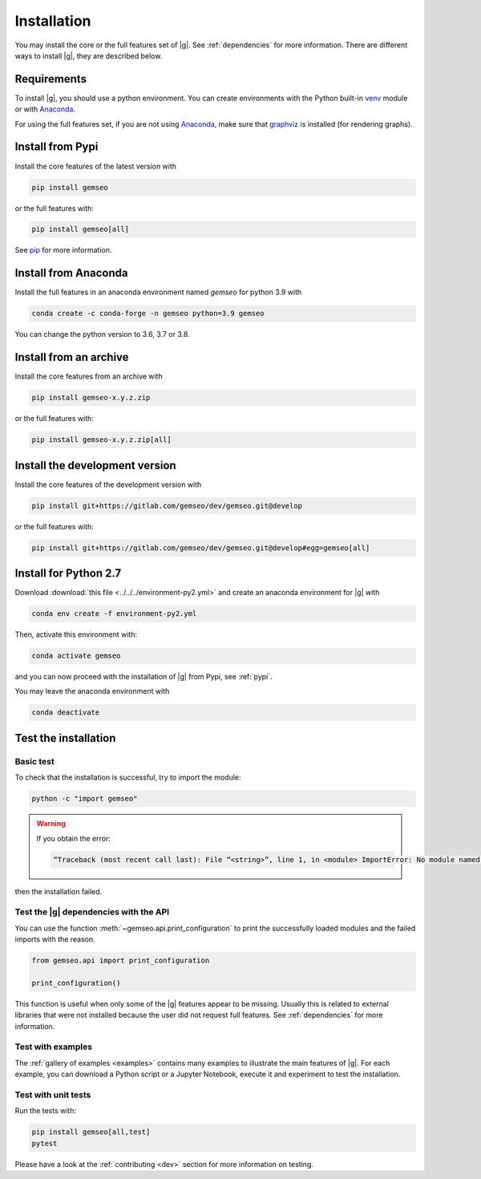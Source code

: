 ..
   Copyright 2021 IRT Saint Exupéry, https://www.irt-saintexupery.com

   This work is licensed under the Creative Commons Attribution-ShareAlike 4.0
   International License. To view a copy of this license, visit
   http://creativecommons.org/licenses/by-sa/4.0/ or send a letter to Creative
   Commons, PO Box 1866, Mountain View, CA 94042, USA.

..
   Contributors:
      INITIAL AUTHORS - initial API and implementation and/or
                        initial documentation
          :author:  Francois Gallard

.. _pytest: https://docs.pytest.org
.. _Anaconda: https://docs.anaconda.com/anaconda/install
.. _venv: https://docs.python.org/3.9/library/venv.html
.. _pip: https://pip.pypa.io/en/stable/getting-started/
.. _graphviz: https://graphviz.org/download

.. _installation:

Installation
============

You may install the core or the full features set of |g|.
See :ref:`dependencies` for more information.
There are different ways to install |g|, they are described below.

.. _python-env:

.. _environment:

Requirements
************

To install |g|,
you should use a python environment.
You can create environments with
the Python built-in `venv`_ module
or with `Anaconda`_.

For using the full features set,
if you are not using `Anaconda`_,
make sure that `graphviz`_ is installed
(for rendering graphs).

.. _pypi:

Install from Pypi
*****************

Install the core features of the latest version with

.. code-block:: console

    pip install gemseo

or the full features with:

.. code-block:: console

    pip install gemseo[all]

See `pip`_ for more information.

Install from Anaconda
*********************

Install the full features
in an anaconda environment named *gemseo* for python 3.9 with

.. code-block:: console

    conda create -c conda-forge -n gemseo python=3.9 gemseo

You can change the python version to 3.6, 3.7 or 3.8.

Install from an archive
***********************

Install the core features from an archive with

.. code-block:: console

    pip install gemseo-x.y.z.zip

or the full features with:

.. code-block:: console

    pip install gemseo-x.y.z.zip[all]

Install the development version
*******************************

Install the core features of the development version with

.. code-block:: console

    pip install git+https://gitlab.com/gemseo/dev/gemseo.git@develop

or the full features with:

.. code-block:: console

    pip install git+https://gitlab.com/gemseo/dev/gemseo.git@develop#egg=gemseo[all]

Install for Python 2.7
**********************

Download :download:`this file <../../../environment-py2.yml>`
and create an anaconda environment for |g| with

.. code-block:: console

    conda env create -f environment-py2.yml

Then,
activate this environment with:

.. code-block:: console

    conda activate gemseo

and you can now proceed with the installation of |g| from Pypi,
see :ref:`pypi`.

You may leave the anaconda environment with

.. code-block:: console

    conda deactivate

Test the installation
*********************

Basic test
----------

To check that the installation is successful,
try to import the module:

.. code-block:: console

    python -c "import gemseo"

.. warning::

    If you obtain the error:

    .. code-block:: console

         “Traceback (most recent call last): File “<string>”, line 1, in <module> ImportError: No module named gemseo“

then the installation failed.

Test the |g| dependencies with the API
--------------------------------------

You can use the function :meth:`~gemseo.api.print_configuration` to print
the successfully loaded modules and the failed imports with the reason.

.. code-block:: py

    from gemseo.api import print_configuration

    print_configuration()

This function is useful when only some of the |g| features appear to be missing.
Usually this is related to external libraries that were not installed because the
user did not request full features.
See :ref:`dependencies` for more information.

Test with examples
------------------

The :ref:`gallery of examples <examples>` contains
many examples to illustrate the main features of |g|.
For each example,
you can download a Python script or a Jupyter Notebook,
execute it and experiment to test the installation.

.. _test_gemseo:

Test with unit tests
--------------------

Run the tests with:

.. code-block:: console

   pip install gemseo[all,test]
   pytest

Please have a look at the
:ref:`contributing <dev>`
section for more information on testing.
